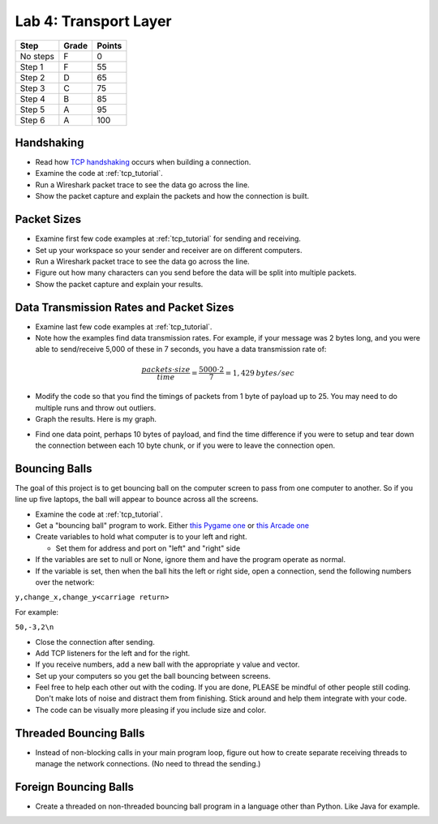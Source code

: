 Lab 4: Transport Layer
----------------------

========  ===== ======
Step      Grade Points
========  ===== ======
No steps  F     0
Step 1    F     55
Step 2    D     65
Step 3    C     75
Step 4    B     85
Step 5    A     95
Step 6    A     100
========  ===== ======

Handshaking
^^^^^^^^^^^

* Read how `TCP handshaking`_ occurs when building a connection.
* Examine the code at :ref:`tcp_tutorial`.
* Run a Wireshark packet trace to see the data go across the line.
* Show the packet capture and explain the packets and how the connection is built.

Packet Sizes
^^^^^^^^^^^^

* Examine first few code examples at :ref:`tcp_tutorial` for sending and receiving.
* Set up your workspace so your sender and receiver are on different computers.
* Run a Wireshark packet trace to see the data go across the line.
* Figure out how many characters can you send before the data will be split
  into multiple packets.
* Show the packet capture and explain your results.

Data Transmission Rates and Packet Sizes
^^^^^^^^^^^^^^^^^^^^^^^^^^^^^^^^^^^^^^^^

* Examine last few code examples at :ref:`tcp_tutorial`.
* Note how the examples find data transmission rates. For example, if your
  message was 2 bytes long, and you were able to send/receive 5,000 of these
  in 7 seconds, you have a data transmission rate of:

.. math::

  \frac{packets \cdot size}{time} = \frac{ 5000 \cdot 2}{7} = 1,429\:bytes/sec

* Modify the code so that you find the timings of packets from 1 byte of
  payload up to 25. You may need to do multiple runs and throw out outliers.
* Graph the results. Here is my graph.

.. image:: data_rate.png
    :width: 400px
    :align: center
    :alt: alternate text

* Find one data point, perhaps 10 bytes of payload, and find the time difference
  if you were to setup and tear down the connection between each 10 byte chunk,
  or if you were to leave the connection open.

Bouncing Balls
^^^^^^^^^^^^^^

The goal of this project is to get bouncing ball on the computer screen to pass
from one computer to another. So if you line up five laptops, the ball will
appear to bounce across all the screens.

* Examine the code at :ref:`tcp_tutorial`.
* Get a "bouncing ball" program to work. Either
  `this Pygame one <http://programarcadegames.com/python_examples/f.php?file=bouncing_balls.py>`_
  or `this Arcade one <https://pythonhosted.org/arcade/examples/bouncing_balls.html>`_
* Create variables to hold what computer is to your left and right.

  * Set them for address and port on "left" and "right" side

* If the variables are set to null or None, ignore them and have the program
  operate as normal.
* If the variable is set, then when the ball hits the left or right side, open
  a connection, send the following numbers over the network:

``y,change_x,change_y<carriage return>``

For example:

``50,-3,2\n``

* Close the connection after sending.
* Add TCP listeners for the left and for the right.
* If you receive numbers, add a new ball with the appropriate y value and vector.
* Set up your computers so you get the ball bouncing between screens.
* Feel free to help each other out with the coding. If you are done, PLEASE be
  mindful of other people still coding. Don't make lots of noise and distract
  them from finishing. Stick around and help them integrate with your code.
* The code can be visually more pleasing if you include size and color.

Threaded Bouncing Balls
^^^^^^^^^^^^^^^^^^^^^^^

* Instead of non-blocking calls in your main program loop, figure out how to
  create separate receiving threads to manage the network connections. (No
  need to thread the sending.)

Foreign Bouncing Balls
^^^^^^^^^^^^^^^^^^^^^^

* Create a threaded on non-threaded bouncing ball program in a language other
  than Python. Like Java for example.

.. _TCP handshaking: https://en.wikipedia.org/wiki/Transmission_Control_Protocol

